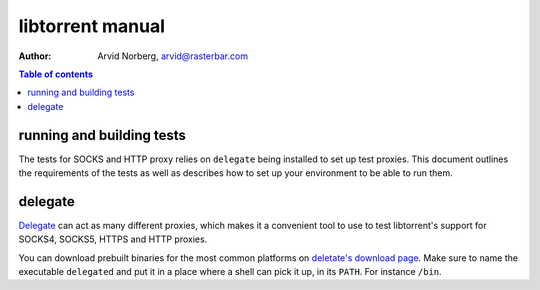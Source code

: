 =================
libtorrent manual
=================

:Author: Arvid Norberg, arvid@rasterbar.com

.. contents:: Table of contents
  :depth: 2
  :backlinks: none

running and building tests
==========================

The tests for SOCKS and HTTP proxy relies on ``delegate`` being installed
to set up test proxies.  This document outlines the requirements of the
tests as well as describes how to set up your environment to be able to run them.

.. _lighty: http://www.lighttpd.net

delegate
========

Delegate_ can act as many different proxies, which makes it a convenient
tool to use to test libtorrent's support for SOCKS4, SOCKS5, HTTPS and
HTTP proxies.

.. _Delegate: http://www.delegate.org

You can download prebuilt binaries for the most common platforms on
`deletate's download page`_. Make sure to name the executable ``delegated``
and put it in a place where a shell can pick it up, in its ``PATH``. For
instance ``/bin``.

.. _`deletate's download page`: http://www.delegate.org/delegate/download/

